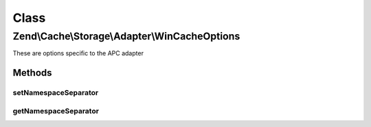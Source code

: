 .. Cache/Storage/Adapter/WinCacheOptions.php generated using docpx on 01/30/13 03:02pm


Class
*****

Zend\\Cache\\Storage\\Adapter\\WinCacheOptions
==============================================

These are options specific to the APC adapter

Methods
-------

setNamespaceSeparator
+++++++++++++++++++++

.. function:: setNamespaceSeparator()


    Set namespace separator

    :param string: 

    :rtype: WinCacheOptions 



getNamespaceSeparator
+++++++++++++++++++++

.. function:: getNamespaceSeparator()


    Get namespace separator

    :rtype: string 



